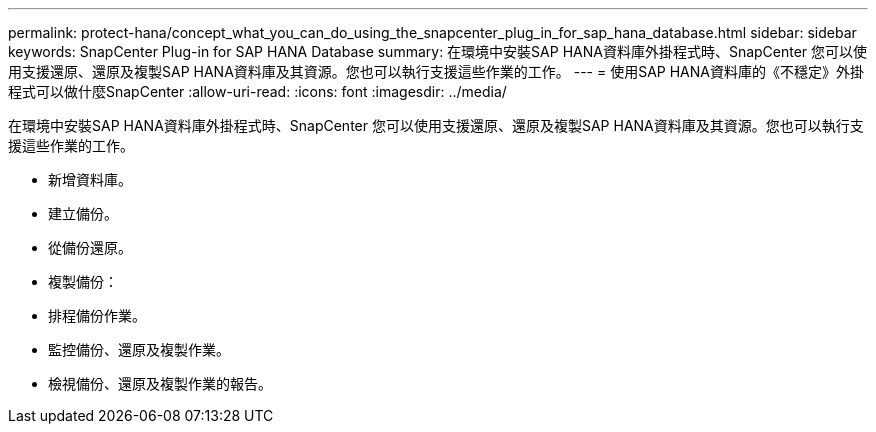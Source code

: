 ---
permalink: protect-hana/concept_what_you_can_do_using_the_snapcenter_plug_in_for_sap_hana_database.html 
sidebar: sidebar 
keywords: SnapCenter Plug-in for SAP HANA Database 
summary: 在環境中安裝SAP HANA資料庫外掛程式時、SnapCenter 您可以使用支援還原、還原及複製SAP HANA資料庫及其資源。您也可以執行支援這些作業的工作。 
---
= 使用SAP HANA資料庫的《不穩定》外掛程式可以做什麼SnapCenter
:allow-uri-read: 
:icons: font
:imagesdir: ../media/


[role="lead"]
在環境中安裝SAP HANA資料庫外掛程式時、SnapCenter 您可以使用支援還原、還原及複製SAP HANA資料庫及其資源。您也可以執行支援這些作業的工作。

* 新增資料庫。
* 建立備份。
* 從備份還原。
* 複製備份：
* 排程備份作業。
* 監控備份、還原及複製作業。
* 檢視備份、還原及複製作業的報告。

